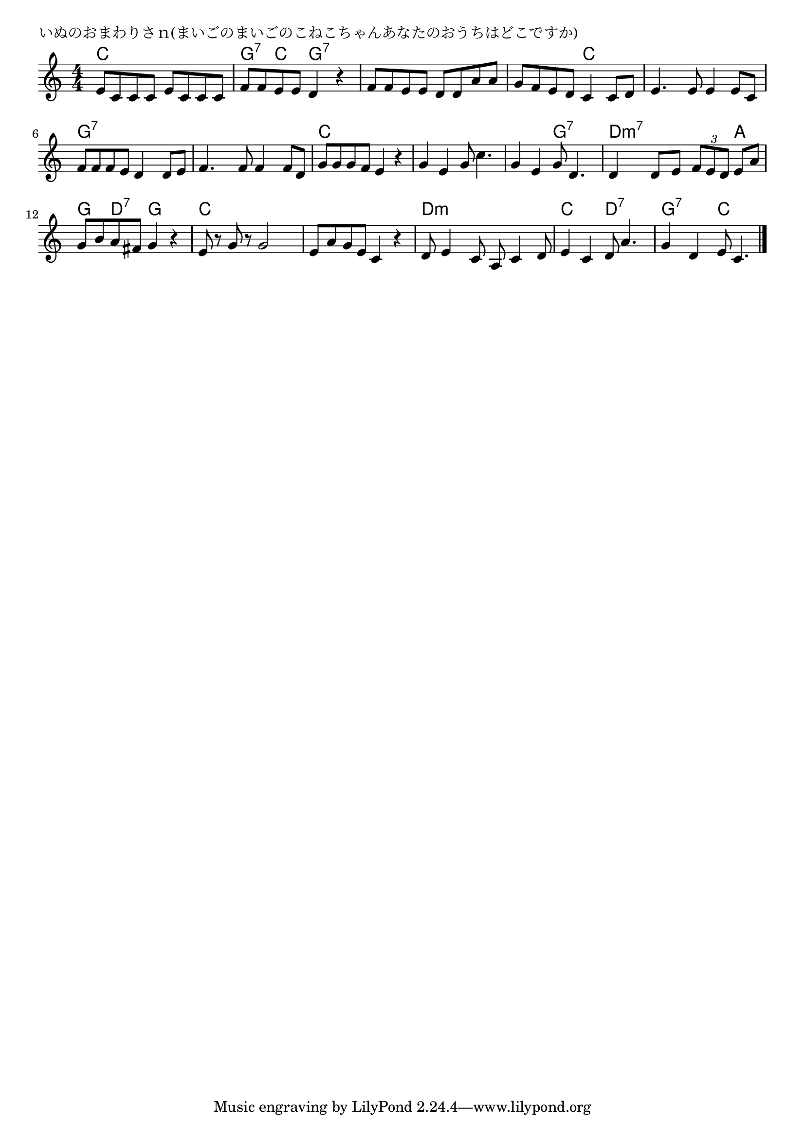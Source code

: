 \version "2.18.2"

% いぬのおまわりさｎ(まいごのまいごのこねこちゃんあなたのおうちはどこですか)

\header {
piece = "いぬのおまわりさｎ(まいごのまいごのこねこちゃんあなたのおうちはどこですか)"
}

melody =
\relative c' {
\key c \major
\time 4/4
\set Score.tempoHideNote = ##t
\tempo 4=100
\numericTimeSignature
%
e8 c c c e c c c |
f f e e d4 r |
f8 f e e d d a' a |

g f e d c4 c8 d |
e4. e8 e4 e8 c |
f f f e d4 d8 e |

f4. f8 f4 f8 d |
g g g f e4 r |
g4 e g8 c4. |

g4 e g8 d4. |
d4 d8 e \tuplet3/2{f8 e d} e a |
g b a fis g4 r |

e8 r g r g2 |
e8 a g e c4 r |
d8 e4 c8 a8 c4 d8 |

e4 c d8 a'4. |
g4 d e8 c4. |



\bar "|."
}
\score {
<<
\chords {
\set noChordSymbol = ""
\set chordChanges=##t
%%
c4 c c c g:7 c g:7 g:7 g:7 g:7 g:7 g:7
g:7 g:7 c c c c c c g:7 g:7 g:7 g:7
g:7 g:7 g:7 g:7 c c c c c c c c
c c g:7 g:7 d:m7 d:m7 d:m7 a g d:7 g g
c c c c c c c c d:m d:m d:m d:m
c c d:7 d:7 g:7 g:7 c c

}
\new Staff {\melody}
>>
\layout {
line-width = #190
indent = 0\mm
}
\midi {}
}